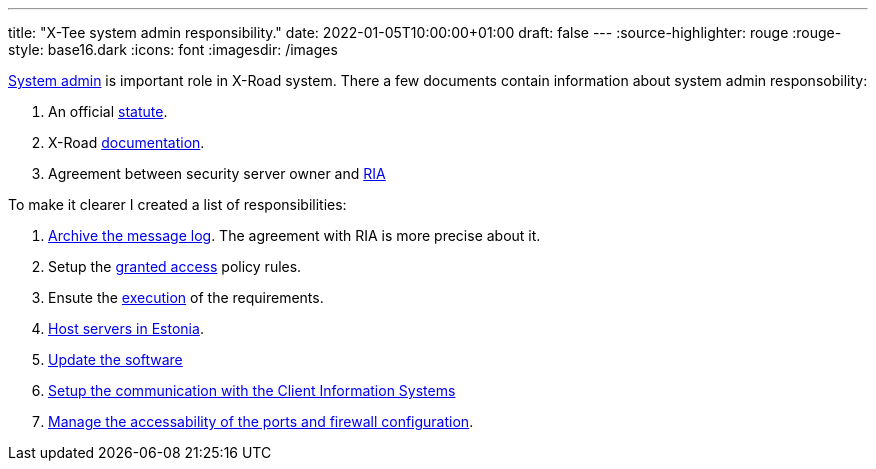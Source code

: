 ---
title: "X-Tee system admin responsibility."
date: 2022-01-05T10:00:00+01:00
draft: false
---
:source-highlighter: rouge
:rouge-style: base16.dark
:icons: font
:imagesdir: /images
ifdef::env-github[]
:imagesdir: ../../static/images
endif::[]


https://docs.x-road.global/Manuals/ug-ss_x-road_6_security_server_user_guide.html#21-user-roles[System admin] is important role in X-Road system.
There a few documents contain information about system admin responsobility:

. An official https://abi.ria.ee/xtee/files/en/12091395/19333123/1/1614085296736/The_data_exchange_layer_of_information_systems_regulation.pdf[statute].
. X-Road https://docs.x-road.global/[documentation].
. Agreement between security server owner and https://www.ria.ee[RIA]



To make it clearer I created a list of responsibilities:

. https://dos4dev.gitlab.io/xroad-docs/x-road-legislation/1.0.0/x-tee-act.html#_5_8_3_1_ensure_the_existence_of_message_logs_of_the_eseal_verified_messages_exchanged_through_x_tee_and_in_the_event_of_archiving_the_message_log_develop_the_procedure_for_archiving_the_message_log_which_shall_include_the_frequency_of_archiving_and_the_list_of_archived_information[Archive the message log]. The agreement with RIA is more precise about it.
. Setup the https://dos4dev.gitlab.io/xroad-docs/x-road-legislation/1.0.0/x-tee-act.html#_5_8_3_2_appoint_persons_who_shall_be_granted_access_to_the_archived_message_log_of_the_security_server_in_the_event_of_archiving_of_the_message_log_and_specify_the_terms_and_conditions_of_access[granted access] policy rules.
. Ensute the https://dos4dev.gitlab.io/xroad-docs/x-road-legislation/1.0.0/x-tee-act.html#_5_8_3_3_upon_archiving_message_logs_ensure_following_of_the_same_confidentiality_requirements_in_processing_of_archived_messages_that_are_required_for_using_the_dataservice[execution] of the requirements.
. https://dos4dev.gitlab.io/xroad-docs/x-road-legislation/1.0.0/x-tee-act.html#_5_8_3_4_host_the_security_servers_on_the_territory_under_the_jurisdiction_of_the_republic_of_estonia[Host servers in Estonia].
. https://dos4dev.gitlab.io/xroad-docs/x-road-legislation/1.0.0/x-tee-act.html#_5_8_4_2_update_the_software_of_the_security_server_no_later_than_two_months_after_the_centre_has_made_a_software_update_available[Update the software]
. https://docs.x-road.global/Manuals/ug-ss_x-road_6_security_server_user_guide.html#84-deleting-a-local-group[Setup the communication with the Client Information Systems]
. https://docs.x-road.global/Manuals/ig-ss_x-road_v6_security_server_installation_guide.html#22-reference-data[Manage the accessability of the ports and firewall configuration].
